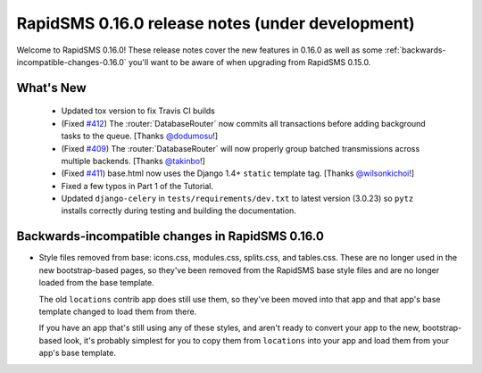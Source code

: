 =================================================
RapidSMS 0.16.0 release notes (under development)
=================================================

Welcome to RapidSMS 0.16.0! These release notes cover the new features in 0.16.0
as well as some :ref:`backwards-incompatible-changes-0.16.0` you'll want to be
aware of when upgrading from RapidSMS 0.15.0.


What's New
==========

 * Updated tox version to fix Travis CI builds
 * (Fixed `#412 <https://github.com/rapidsms/rapidsms/issues/412>`_) The :router:`DatabaseRouter` now commits all transactions before adding background tasks to the queue. [Thanks `@dodumosu <https://github.com/dodumosu>`_!]
 * (Fixed `#409 <https://github.com/rapidsms/rapidsms/issues/409>`_) The :router:`DatabaseRouter` will now properly group batched transmissions across multiple backends. [Thanks `@takinbo <https://github.com/takinbo>`_!]
 * (Fixed `#411 <https://github.com/rapidsms/rapidsms/issues/411>`_) base.html now uses the Django 1.4+ ``static`` template tag. [Thanks `@wilsonkichoi <https://github.com/wilsonkichoi>`_!]
 * Fixed a few typos in Part 1 of the Tutorial.
 * Updated ``django-celery`` in ``tests/requirements/dev.txt`` to latest version (3.0.23) so ``pytz`` installs correctly during testing and building the documentation.


 .. _backwards-incompatible-changes-0.16.0:

Backwards-incompatible changes in RapidSMS 0.16.0
=================================================

* Style files removed from base: icons.css, modules.css, splits.css, and
  tables.css. These are no longer used in the new bootstrap-based pages, so
  they've been removed from the RapidSMS base style files and are no longer
  loaded from the base template.

  The old ``locations`` contrib app does still use them, so they've been moved
  into that app and that app's base template changed to load them from there.

  If you have an app that's still using any of these styles, and aren't ready
  to convert your app to the new, bootstrap-based look, it's probably simplest
  for you to copy them from ``locations`` into your app and load them from
  your app's base template.
